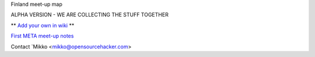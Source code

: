 Finland meet-up map

ALPHA VERSION - WE ARE COLLECTING THE STUFF TOGETHER

** `Add your own in wiki <https://github.com/miohtama/finmeetup/wiki/Finnish-meet-up-map>`_ **

`First META meet-up notes <https://github.com/miohtama/finmeetup/wiki/Finland-META-meet-up-notes-30.8.2012>`_

Contact `Mikko <mikko@opensourcehacker.com>
